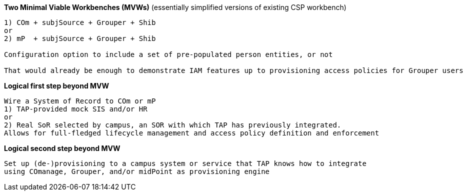 
*Two Minimal Viable Workbenches (MVWs)*
(essentially simplified versions of existing CSP workbench)
```
1) COm + subjSource + Grouper + Shib
or
2) mP  + subjSource + Grouper + Shib

Configuration option to include a set of pre-populated person entities, or not

That would already be enough to demonstrate IAM features up to provisioning access policies for Grouper users
```

*Logical first step beyond MVW*

```
Wire a System of Record to COm or mP
1) TAP-provided mock SIS and/or HR
or
2) Real SoR selected by campus, an SOR with which TAP has previously integrated.
Allows for full-fledged lifecycle management and access policy definition and enforcement
```

*Logical second step beyond MVW*

```
Set up (de-)provisioning to a campus system or service that TAP knows how to integrate
using COmanage, Grouper, and/or midPoint as provisioning engine
```
